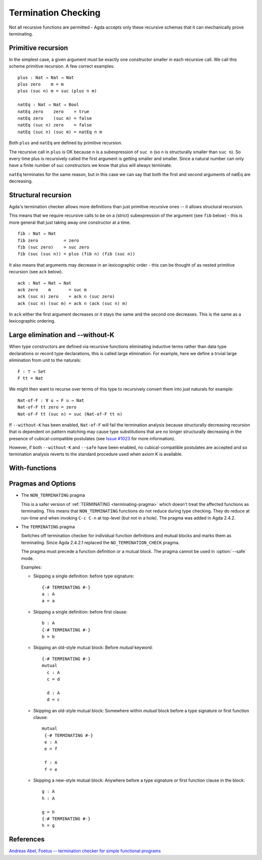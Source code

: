 ..
  ::
  module language.termination-checking where

      open import Agda.Builtin.Unit
      open import Agda.Builtin.Bool
      open import Agda.Builtin.Nat

.. _termination-checking:

********************
Termination Checking
********************

Not all recursive functions are permitted - Agda accepts only these recursive
schemas that it can mechanically prove terminating.

.. _termination-checking-primitive-recursion:

Primitive recursion
-------------------

In the simplest case, a given argument must be exactly one constructor
smaller in each recursive call.  We call this scheme primitive
recursion.  A few correct examples:

::

      plus : Nat → Nat → Nat
      plus zero    m = m
      plus (suc n) m = suc (plus n m)

      natEq : Nat → Nat → Bool
      natEq zero    zero    = true
      natEq zero    (suc m) = false
      natEq (suc n) zero    = false
      natEq (suc n) (suc m) = natEq n m

Both ``plus`` and ``natEq`` are defined by primitive recursion.

The recursive call in ``plus`` is OK because ``n`` is a subexpression
of ``suc n`` (so ``n`` is structurally smaller than ``suc n``).  So
every time plus is recursively called the first argument is getting
smaller and smaller.  Since a natural number can only have a finite
number of suc constructors we know that plus will always terminate.

``natEq`` terminates for the same reason, but in this case we can say
that both the first and second arguments of natEq are decreasing.

.. _termination-checking-structural-recursion:

Structural recursion
--------------------

Agda's termination checker allows more definitions than just primitive
recursive ones -- it allows structural recursion.

This means that we require recursive calls to be on a (strict)
subexpression of the argument (see ``fib`` below) - this is more
general that just taking away one constructor at a time.

::

      fib : Nat → Nat
      fib zero          = zero
      fib (suc zero)    = suc zero
      fib (suc (suc n)) = plus (fib n) (fib (suc n))

It also means that arguments may decrease in an lexicographic order -
this can be thought of as nested primitive recursion (see ``ack``
below).

::

      ack : Nat → Nat → Nat
      ack zero    m       = suc m
      ack (suc n) zero    = ack n (suc zero)
      ack (suc n) (suc m) = ack n (ack (suc n) m)

In ``ack`` either the first argument decreases or it stays the same and the second one decreases.
This is the same as a lexicographic ordering.

.. _termination-checking-large-elimination:

Large elimination and --without-K
---------------------------------

When type constructors are defined via recursive functions eliminating
inductive terms rather than data type declarations or record type
declarations, this is called large elimination. For example, here we
define a trivial large elimination from unit to the naturals:

::

      F : ⊤ → Set
      F tt = Nat

We might then want to recurse over terms of this type to recursively
convert them into just naturals for example:

::

      Nat-of-F : ∀ u → F u → Nat
      Nat-of-F tt zero = zero
      Nat-of-F tt (suc n) = suc (Nat-of-F tt n)

If ``--without-K`` has been enabled, ``Nat-of-F`` will fail the
termination analysis because structurally decreasing recursion that is
dependent on pattern matching may cause type substitutions that are no
longer structurally decreasing in the presence of cubical-compatible
postulates (see `Issue #1023`_ for more information).

However, if both ``--without-K`` and ``--safe`` have been enabled, no
cubical-compatible postulates are accepted and so termination analysis
reverts to the standard procedure used when axiom K is available.

.. _`Issue #1023`: https://github.com/agda/agda/issues/1023

.. _termination-checking-with:

With-functions
--------------

Pragmas and Options
-------------------

.. _non_terminating-pragma:

* The ``NON_TERMINATING`` pragma

  This is a safer version of :ref:`TERMINATING <terminating-pragma>`
  which doesn't treat the affected functions as terminating. This
  means that ``NON_TERMINATING`` functions do not reduce during type
  checking. They do reduce at run-time and when invoking ``C-c C-n``
  at top-level (but not in a hole). The pragma was added in Agda
  2.4.2.

.. _terminating-pragma:

* The ``TERMINATING`` pragma

  Switches off termination checker for individual function definitions
  and mutual blocks and marks them as terminating. Since Agda 2.4.2.1
  replaced the ``NO_TERMINATION_CHECK`` pragma.

  The pragma must precede a function definition or a mutual block. The
  pragma cannot be used in :option:`--safe` mode.

  Examples:

  ..
    ::
      module single where

        postulate A : Set

  * Skipping a single definition: before type signature::

        {-# TERMINATING #-}
        a : A
        a = a

  * Skipping a single definition: before first clause::

        b : A
        {-# TERMINATING #-}
        b = b

  * Skipping an old-style mutual block: Before `mutual` keyword::

        {-# TERMINATING #-}
        mutual
          c : A
          c = d

          d : A
          d = c

  * Skipping an old-style mutual block: Somewhere within `mutual`
    block before a type signature or first function clause::

        mutual
         {-# TERMINATING #-}
         e : A
         e = f

         f : A
         f = e

  * Skipping a new-style mutual block: Anywhere before a type
    signature or first function clause in the block::

        g : A
        h : A

        g = h
        {-# TERMINATING #-}
        h = g

.. _termination-checking-references:

References
----------

`Andreas Abel, Foetus -- termination checker for simple functional programs
<http://citeseerx.ist.psu.edu/viewdoc/summary?doi=10.1.1.44.3494&rank=1>`_
